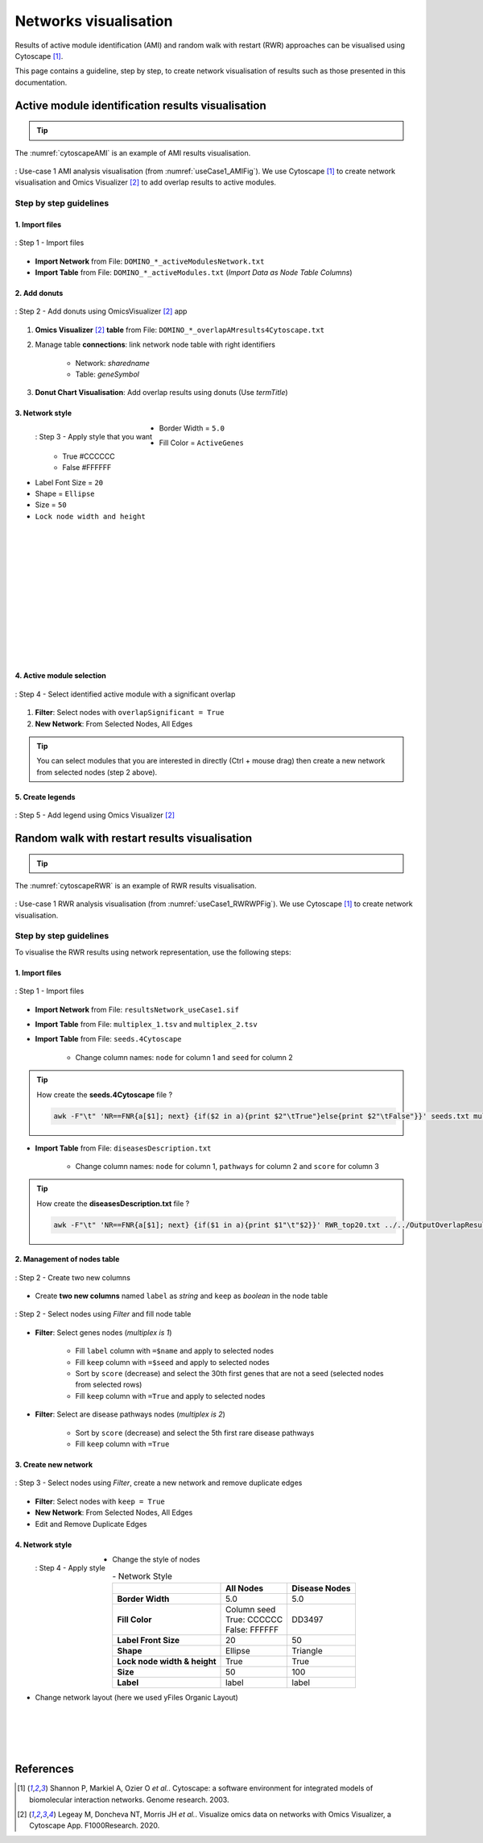 ================================
Networks visualisation
================================

Results of active module identification (AMI) and random walk with restart (RWR) approaches can be visualised using
Cytoscape [1]_.

This page contains a guideline, step by step, to create network visualisation of results such as those presented in
this documentation.

.. _cytoscape_AMI:

Active module identification results visualisation
====================================================

.. tip::

    .. cssclass:: italic

        To run an Active Module Identification with data retrieved by queries, see :ref:`Use-case 1 <useCase1_AMI>`
        or with data provided by user, see :ref:`Use-case 2 <useCase2_AMI>`.

The :numref:`cytoscapeAMI` is an example of AMI results visualisation.

.. _cytoscapeAMI:
.. figure:: ../../pictures/UseCase1/UseCase1_AMI.png
    :alt: AMI network visualisation
    :align: center
    :scale: 45

    : Use-case 1 AMI analysis visualisation (from :numref:`useCase1_AMIFig`). We use Cytoscape [1]_ to create network
    visualisation and Omics Visualizer [2]_ to add overlap results to active modules.

Step by step guidelines
---------------------------

1. Import files
~~~~~~~~~~~~~~~~~~

.. _cytoscapeImportFile_AMI:
.. figure:: ../../pictures/Cytoscape/Cytoscape_import_AMI.png
    :alt: cytoscapeImportFile_AMI
    :width: 400
    :align: center

    : Step 1 - Import files

- **Import Network** from File: ``DOMINO_*_activeModulesNetwork.txt``
- **Import Table** from File: ``DOMINO_*_activeModules.txt`` (*Import Data as Node Table Columns*)

2. Add donuts
~~~~~~~~~~~~~~~~~~

.. _cytoscapeOmicsVisualizer_AMI:
.. figure:: ../../pictures/Cytoscape/Cytoscape_omicsVisualizer.png
    :alt: cytoscapeOmicsVisualizer_AMI
    :width: 600
    :align: center

    : Step 2 - Add donuts using OmicsVisualizer [2]_ app

1. **Omics Visualizer** [2]_ **table** from File: ``DOMINO_*_overlapAMresults4Cytoscape.txt``
2. Manage table **connections**: link network node table with right identifiers

    - Network: *sharedname*
    - Table: *geneSymbol*

3. **Donut Chart Visualisation**: Add overlap results using donuts (Use *termTitle*)

3. Network style
~~~~~~~~~~~~~~~~~~~

.. _cytoscapeStyle_AMI:
.. figure:: ../../pictures/Cytoscape/Cytoscape_styleAMI.png
    :alt: cytoscapeStyle_AMI
    :scale: 50
    :align: left

    : Step 3 - Apply style that you want

- Border Width = ``5.0``
- Fill Color = ``ActiveGenes``
    - True #CCCCCC
    - False #FFFFFF
- Label Font Size = ``20``
- Shape = ``Ellipse``
- Size = ``50``
- ``Lock node width and height``

|
|
|
|
|
|
|
|
|
|
|
|

4. Active module selection
~~~~~~~~~~~~~~~~~~~~~~~~~~~~~

.. _cytoscapeFilter_AMI:
.. figure:: ../../pictures/Cytoscape/Cytoscape_filterAMI.png
    :alt: cytoscapeFilter_AMI
    :width: 600
    :align: center

    : Step 4 - Select identified active module with a significant overlap

1. **Filter**: Select nodes with ``overlapSignificant = True``
2. **New Network**: From Selected Nodes, All Edges

.. tip::

    You can select modules that you are interested in directly (Ctrl + mouse drag) then create a new network from
    selected nodes (step 2 above).

5. Create legends
~~~~~~~~~~~~~~~~~~~~~

.. _cytoscapeLegend_AMI:
.. figure:: ../../pictures/Cytoscape/Cytoscape_omicsVisualizer_addLegend.png
    :alt: cytoscapeLegend_AMI
    :width: 600
    :align: center

    : Step 5 - Add legend using Omics Visualizer [2]_

.. _cytoscape_RWR:

Random walk with restart results visualisation
================================================

.. tip::

    .. cssclass:: italic

        To perform a RWR with data retrieved by queries, see :ref:`Use-case 1 <useCase1_RWR>` or with data
        provided by user, see :ref:`Use-case 2 <useCase2_RWR>`.

The :numref:`cytoscapeRWR` is an example of RWR results visualisation.

.. _cytoscapeRWR:
.. figure:: ../../pictures/UseCase1/UseCase1_RWR_top5.png
    :alt: cytoscapeRWR
    :align: center
    :scale: 70

    : Use-case 1 RWR analysis visualisation (from :numref:`useCase1_RWRWPFig`). We use Cytoscape [1]_ to
    create network visualisation.

Step by step guidelines
---------------------------

To visualise the RWR results using network representation, use the following steps:

1. Import files
~~~~~~~~~~~~~~~~~~

.. _cytoscapeImportFile_RWR:
.. figure:: ../../pictures/Cytoscape/Cytoscape_import_RWR.png
    :alt: cytoscapeImportFile_AMI
    :width: 400
    :align: center

    : Step 1 - Import files

- **Import Network** from File: ``resultsNetwork_useCase1.sif``
- **Import Table** from File: ``multiplex_1.tsv`` and ``multiplex_2.tsv``
- **Import Table** from File: ``seeds.4Cytoscape``

    - Change column names: ``node`` for column 1 and ``seed`` for column 2

.. tip::

   How create the **seeds.4Cytoscape** file ?

   .. code-block:: bash

        awk -F"\t" 'NR==FNR{a[$1]; next} {if($2 in a){print $2"\tTrue"}else{print $2"\tFalse"}}' seeds.txt multiplex_1.tsv > seeds.4Cytoscape

- **Import Table** from File: ``diseasesDescription.txt``

    - Change column names: ``node`` for column 1, ``pathways`` for column 2 and ``score`` for column 3

.. tip::

   How create the **diseasesDescription.txt** file ?

   .. code-block:: bash

        awk -F"\t" 'NR==FNR{a[$1]; next} {if($1 in a){print $1"\t"$2}}' RWR_top20.txt ../../OutputOverlapResults/WP_RareDiseases_request_2022_09_07.gmt > diseasesDescription.txt

2. Management of nodes table
~~~~~~~~~~~~~~~~~~~~~~~~~~~~~~

.. _cytoscapeCreateColumns_RWR:
.. figure:: ../../pictures/Cytoscape/Cytoscape_columnsCreation_RWR.png
    :alt: cytoscapeCreateColumns_RWR
    :width: 400
    :align: center

    : Step 2 - Create two new columns

- Create **two new columns** named ``label`` as *string* and ``keep`` as *boolean* in the node table

.. _cytoscapeFillNodeTable_RWR:
.. figure:: ../../pictures/Cytoscape/Cytoscape_fillNodeTableComplete.png
    :alt: cytoscapeFillNodeTable_RWR
    :width: 600
    :align: center

    : Step 2 - Select nodes using *Filter* and fill node table

- **Filter**: Select genes nodes (*multiplex is 1*)

    - Fill ``label`` column with ``=$name`` and apply to selected nodes
    - Fill ``keep`` column with ``=$seed`` and apply to selected nodes
    - Sort by ``score`` (decrease) and select the 30th first genes that are not a seed (selected nodes from selected rows)
    - Fill ``keep`` column with ``=True`` and apply to selected nodes

- **Filter**: Select are disease pathways nodes (*multiplex is 2*)

    - Sort by ``score`` (decrease) and select the 5th first rare disease pathways
    - Fill ``keep`` column with ``=True``

3. Create new network
~~~~~~~~~~~~~~~~~~~~~~~~~~~~~~

.. _cytoscapeNewNetwork_RWR:
.. figure:: ../../pictures/Cytoscape/Cytoscape_newNetwork.png
    :alt: cytoscapeNewNetwork_RWR
    :width: 600
    :align: center

    : Step 3 - Select nodes using *Filter*, create a new network and remove duplicate edges

- **Filter**: Select nodes with ``keep = True``
- **New Network**: From Selected Nodes, All Edges
- Edit and Remove Duplicate Edges

4. Network style
~~~~~~~~~~~~~~~~~~~

.. _cytoscapeStyle_RWR:
.. figure:: ../../pictures/Cytoscape/Cytoscape_styleRWR.png
    :alt: cytoscapeStyle_RWR
    :scale: 50
    :align: left

    : Step 4 - Apply style

- Change the style of nodes

.. list-table:: - Network Style
    :header-rows: 1
    :stub-columns: 1

    *   -
        - All Nodes
        - Disease Nodes
    *   - Border Width
        - 5.0
        - 5.0
    *   - Fill Color
        - | Column seed
          | True: CCCCCC
          | False: FFFFFF
        - DD3497
    *   - Label Front Size
        - 20
        - 50
    *   - Shape
        - Ellipse
        - Triangle
    *   - Lock node width & height
        - True
        - True
    *   - Size
        - 50
        - 100
    *   - Label
        - label
        - label

- Change network layout (here we used yFiles Organic Layout)

|
|
|
|

References
=============
.. [1] Shannon P, Markiel A, Ozier O *et al.*. Cytoscape: a software environment for integrated models of biomolecular interaction networks. Genome research. 2003.
.. [2] Legeay M, Doncheva NT, Morris JH  *et al.*. Visualize omics data on networks with Omics Visualizer, a Cytoscape App. F1000Research. 2020.